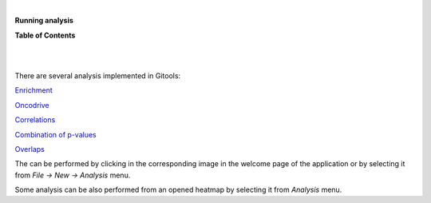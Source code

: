 | 

**Running analysis**




**Table of Contents**

| 

| 

There are several analysis implemented in Gitools:

`Enrichment <UserGuide_Enrichment.rst>`__

`Oncodrive <UserGuide_Oncodrive.rst>`__

`Correlations <UserGuide_Correlations.rst>`__

`Combination of p-values <UserGuide_Combinations.rst>`__

`Overlaps <UserGuide_Overlaps.rst>`__

The can be performed by clicking in the corresponding image in the welcome page of the application or by selecting it from *File -> New -> Analysis* menu.

Some analysis can be also performed from an opened heatmap by selecting it from *Analysis* menu.
